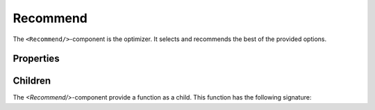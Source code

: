 .. _Recommend:

******
Recommend
******

The ``<Recommend/>``-component is the optimizer. It selects and recommends the best of the provided options.


Properties
==========
.. csv-table:: Properties
    :header: "Prop name", "Type", "Default", "Description"
    :widths: 20, 20, 20, 40

    "mode", "string|number", "Required", "The mode specifies the optimizing algorithm. Use "egreedy" for epsilon greedy, "random" for no optimization, or a number to fix the resulting recommendation to the specified index of the options array."
    "objectiveId", "string", "Required", "Specify the id of the objective to be achieved."
    "options", "IOption[]", "Required", "Array of <Option/>-components. <Recommend/> chooses the best options in order to achieve the specified objective"
    "epsilon", "number", "Optional", "If you use "egreedy"-mode, you can specify the epsilon (float between 0.0 and 1.0). Epsilon is the probability with which <Recommend/> recommends an option randomly."


Children
=========

The `<Recommend/>`-component provide a function as a child. This function has the following signature:

.. csv-table:: Properties
    :header: "Prop name", "Type", "Default", "Description"
    :widths: 20, 20, 20, 40

    "loading", "Boolean", "Required", "Indicates whether the Recommend-component is loading the recommendation ``true`` or not ``false``"
    "recommendation", "string", "Optional", "The id of the recommended option. Only defined if loading is done ``false`` and there is no ``error``"
    "error", "string", "Optional", "Error during loading the recommendation. If loading is complete ({false}), then either the error or the recommendation is defined."
    "epsilon", "number", "Optional", "If you use "egreedy"-mode, you can specify the epsilon (float between 0.0 and 1.0). Epsilon is the probability with which <Recommend/> recommends an option randomly."
    "renderOption", "(optionId: string) => React.ReactNode", "Required", "Callback-function to render the option with the specified Id. Should be the recommended one. But it is up to the app to render a different option. @param optionId specifies the id of the option to be rendered"
